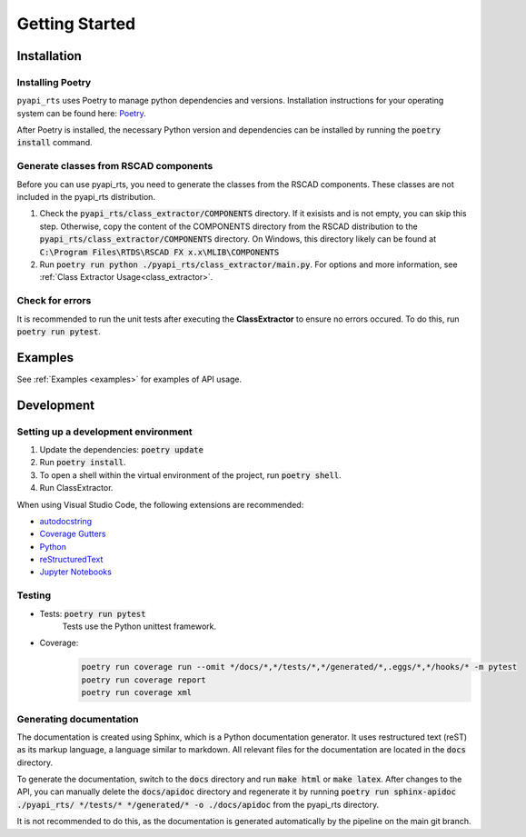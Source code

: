 Getting Started
===============

Installation
------------

Installing Poetry
^^^^^^^^^^^^^^^^^

``pyapi_rts`` uses Poetry to manage python dependencies and versions.
Installation instructions for your operating system can be found here: `Poetry <https://python-poetry.org/docs/>`__.

After Poetry is installed, the necessary Python version and dependencies can be installed by running the :code:`poetry install` command.

Generate classes from RSCAD components 
^^^^^^^^^^^^^^^^^^^^^^^^^^^^^^^^^^^^^^

Before you can use pyapi_rts, you need to generate the classes from the RSCAD components.
These classes are not included in the pyapi_rts distribution.

1. Check the :code:`pyapi_rts/class_extractor/COMPONENTS` directory. If it exisists and is not empty, you can skip this step.
   Otherwise, copy the content of the COMPONENTS directory from the RSCAD distribution to the :code:`pyapi_rts/class_extractor/COMPONENTS` directory.
   On Windows, this directory likely can be found at :code:`C:\Program Files\RTDS\RSCAD FX x.x\MLIB\COMPONENTS`
2. Run :code:`poetry run python ./pyapi_rts/class_extractor/main.py`. For options and more information, see :ref:`Class Extractor Usage<class_extractor>`. 


Check for errors
^^^^^^^^^^^^^^^^

It is recommended to run the unit tests after executing the **ClassExtractor** to ensure no errors occured.
To do this, run :code:`poetry run pytest`.

Examples
--------------

See :ref:`Examples <examples>` for examples of API usage.

   
Development
-----------

Setting up a development environment
^^^^^^^^^^^^^^^^^^^^^^^^^^^^^^^^^^^^

1. Update the dependencies: :code:`poetry update` 
2. Run :code:`poetry install`.
3. To open a shell within the virtual environment of the project, run :code:`poetry shell`.
4. Run ClassExtractor.

When using Visual Studio Code, the following extensions are recommended:

- `autodocstring <https://marketplace.visualstudio.com/items?itemName=njpwerner.autodocstring>`_
- `Coverage Gutters <https://marketplace.visualstudio.com/items?itemName=ryanluker.vscode-coverage-gutters>`_
- `Python <https://marketplace.visualstudio.com/items?itemName=ms-python.python>`_
- `reStructuredText <https://marketplace.visualstudio.com/items?itemName=lextudio.restructuredtext>`_
- `Jupyter Notebooks <https://marketplace.visualstudio.com/items?itemName=ms-toolsai.jupyter>`_

Testing
^^^^^^^

- Tests: :code:`poetry run pytest`
   Tests use the Python unittest framework.
- Coverage:
   .. code:: bash

      poetry run coverage run --omit */docs/*,*/tests/*,*/generated/*,.eggs/*,*/hooks/* -m pytest
      poetry run coverage report
      poetry run coverage xml

Generating documentation
^^^^^^^^^^^^^^^^^^^^^^^^

The documentation is created using Sphinx, which is a Python documentation generator.
It uses restructured text (reST) as its markup language, a language similar to markdown.
All relevant files for the documentation are located in the :code:`docs` directory.

To generate the documentation, switch to the :code:`docs` directory and run :code:`make html` or :code:`make latex`.
After changes to the API, you can manually delete the :code:`docs/apidoc` directory and regenerate it by running :code:`poetry run sphinx-apidoc ./pyapi_rts/ */tests/* */generated/* -o ./docs/apidoc` from the pyapi_rts directory.

It is not recommended to do this, as the documentation is generated automatically by the pipeline on the main git branch.
